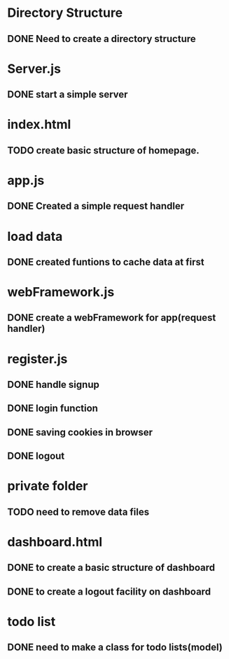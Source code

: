 * Directory Structure
** DONE Need to create a directory structure

* Server.js
** DONE start a simple server

* index.html
** TODO create basic structure of homepage.

* app.js
** DONE Created a simple request handler

* load data
** DONE created funtions to cache data at first

* webFramework.js
** DONE create a webFramework for app(request handler)

* register.js
** DONE handle signup
** DONE login function
** DONE saving cookies in browser
** DONE logout

* private folder
** TODO need to remove data files

* dashboard.html
** DONE to create a basic structure of dashboard
** DONE to create a logout facility on dashboard

* todo list
** DONE need to make a class for todo lists(model)
